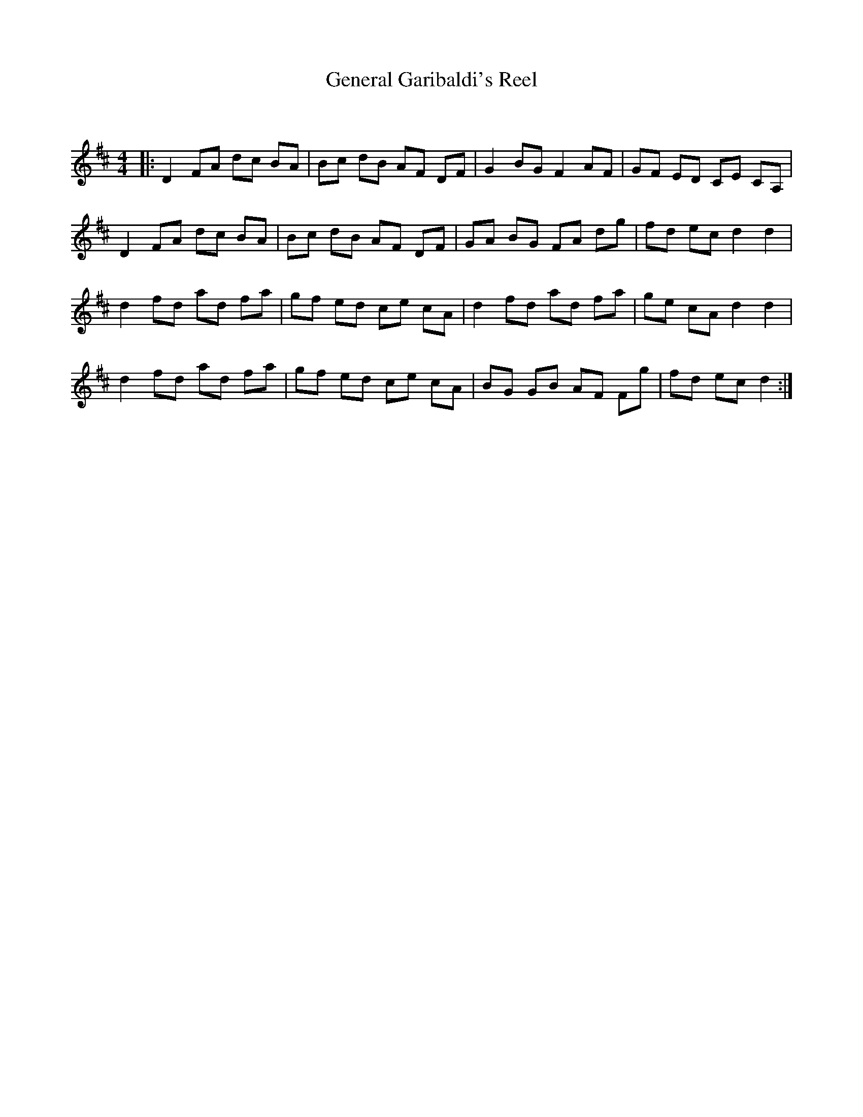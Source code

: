 X:1
T: General Garibaldi's Reel
C:
R:Reel
Q: 232
K:D
M:4/4
L:1/8
|:D2 FA dc BA|Bc dB AF DF|G2 BG F2 AF|GF ED CE CA,|
D2 FA dc BA|Bc dB AF DF|GA BG FA dg|fd ec d2 d2|
d2 fd ad fa|gf ed ce cA|d2 fd ad fa|ge cA d2 d2|
d2 fd ad fa|gf ed ce cA|BG GB AF Fg|fd ec d2:|
